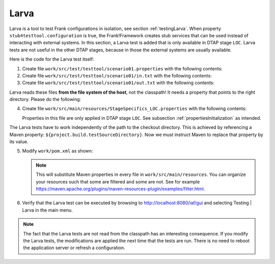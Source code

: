 .. _advancedDevelopmentDeploymentMavenLarva:

Larva
=====

Larva is a tool to test Frank configurations in isolation, see section :ref:`testingLarva`. When property ``stub4testtool.configuration`` is true, the Frank!Framework creates stub services that can be used instead of interacting with external systems. In this section, a Larva test is added that is only available in DTAP stage ``LOC``. Larva tests are not useful in the other DTAP stages, because in those the external systems are usually available.

Here is the code for the Larva test itself:

#. Create file ``work/src/test/testtool/scenario01.properties`` with the following contents:

   .. literalinclude:: ../../../../srcSteps/Frank2Webapp/v520/src/test/testtool/scenario01.properties
      :language: none

#. Create file ``work/src/test/testtool/scenario01/in.txt`` with the following contents:

   .. literalinclude:: ../../../../srcSteps/Frank2Webapp/v520/src/test/testtool/scenario01/in.txt

#. Create file ``work/src/test/testtool/scenario01/out.txt`` with the following contents:

   .. literalinclude:: ../../../../srcSteps/Frank2Webapp/v520/src/test/testtool/scenario01/out.txt

Larva reads these files **from the file system of the host**, not the classpath! It needs a property that points to the right directory. Please do the following:

4. Create file ``work/src/main/resources/StageSpecifics_LOC.properties`` with the following contents:

   .. literalinclude:: ../../../../srcSteps/Frank2Webapp/v520/src/main/resources/StageSpecifics_LOC.properties

   Properties in this file are only applied in DTAP stage ``LOC``. See subsection :ref:`propertiesInitialization` as intended.

The Larva tests have to work independently of the path to the checkout directory. This is achieved by referencing a Maven property: ``${project.build.testSourceDirectory}``. Now we must instruct Maven to replace that property by its value.

5. Modify ``work/pom.xml`` as shown:

   .. include:: ../../snippets/Frank2Webapp/v520/pomFiltering.txt

   .. NOTE::

      This will substitute Maven properties in every file in ``work/src/main/resources``. You can organize your resources such that some are filtered and some are not. See for example `https://maven.apache.org/plugins/maven-resources-plugin/examples/filter.html <https://maven.apache.org/plugins/maven-resources-plugin/examples/filter.html>`_.

#. Verify that the Larva test can be executed by browsing to `http://localhost:8080/iaf/gui <http://localhost:8080/iaf/gui>`_ and selecting Testing | Larva in the main menu.

.. NOTE::

   The fact that the Larva tests are not read from the classpath has an interesting consequence. If you modify the Larva tests, the modifications are applied the next time that the tests are run. There is no need to reboot the application server or refresh a configuration.
